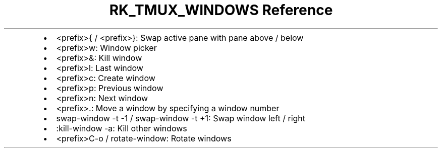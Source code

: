 .\" Automatically generated by Pandoc 3.6.3
.\"
.TH "RK_TMUX_WINDOWS Reference" "" "" ""
.IP \[bu] 2
\f[CR]<prefix>{\f[R] / \f[CR]<prefix>}\f[R]: Swap active pane with pane
above / below
.IP \[bu] 2
\f[CR]<prefix>w\f[R]: Window picker
.IP \[bu] 2
\f[CR]<prefix>&\f[R]: Kill window
.IP \[bu] 2
\f[CR]<prefix>l\f[R]: Last window
.IP \[bu] 2
\f[CR]<prefix>c\f[R]: Create window
.IP \[bu] 2
\f[CR]<prefix>p\f[R]: Previous window
.IP \[bu] 2
\f[CR]<prefix>n\f[R]: Next window
.IP \[bu] 2
\f[CR]<prefix>.\f[R]: Move a window by specifying a window number
.IP \[bu] 2
\f[CR]swap\-window \-t \-1\f[R] / \f[CR]swap\-window \-t +1\f[R]: Swap
window left / right
.IP \[bu] 2
\f[CR]:kill\-window \-a\f[R]: Kill other windows
.IP \[bu] 2
\f[CR]<prefix>C\-o\f[R] / \f[CR]rotate\-window\f[R]: Rotate windows
